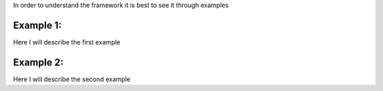 .. _Examples:


In order to understand the framework it is best to see it through examples

Example 1:
========================================

Here I will describe the first example


Example 2:
========================================

Here I will describe the second example